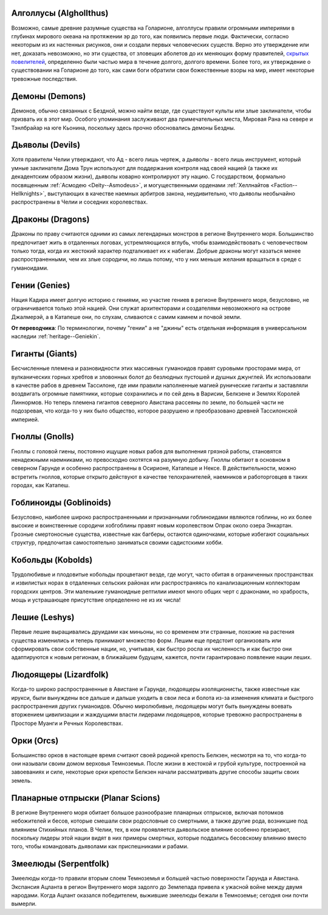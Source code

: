 .. title:: Существа (Creatures)


.. rst-class:: lo-creatures

Алголлусы (Alghollthus)
----------------------------------------------------------------------------------------------------------

Возможно, самые древние разумные существа на Голарионе, алголлусы правили огромными империями в глубинах мирового океана на протяжении эр до того, как появились первые люди.
Фактически, согласно некоторым из их настенных рисунков, они и создали первых человеческих существ.
Верно это утверждение или нет, доказать невозможно, но эти существа, от зловещих аболетов до их меняющих форму правителей, `скрытых повелителей <https://2e.aonprd.com/Monsters.aspx?ID=5>`_, определенно были частью мира в течение долгого, долгого времени.
Более того, их утверждение о существовании на Голарионе до того, как сами боги обратили свои божественные взоры на мир, имеет некоторые тревожные последствия.


.. rst-class:: lo-creatures
.. _ch8--Creatures--Demons:

Демоны (Demons)
----------------------------------------------------------------------------------------------------------

Демонов, обычно связанных с Бездной, можно найти везде, где существуют культы или злые заклинатели, чтобы призвать их в этот мир.
Особого упоминания заслуживают два примечательных места, Мировая Рана на севере и Тэнлбрайар на юге Кьонина, поскольку здесь прочно обосновались демоны Бездны.


.. rst-class:: lo-creatures
.. _ch8--Creatures--Devils:

Дьяволы (Devils)
----------------------------------------------------------------------------------------------------------

Хотя правители Челии утверждают, что Ад - всего лишь чертеж, а дьяволы - всего лишь инструмент, который умные заклинатели Дома Трун используют для поддержания контроля над своей нацией (а также их декадентским образом жизни), дьяволы коварно контролируют эту нацию.
С государством, формально посвященным :ref:`Асмодею <Deity--Asmodeus>`, и могущественными орденами :ref:`Хеллнайтов <Faction--Hellknights>`, выступающих в качестве наемных арбитров закона, неудивительно, что дьяволы необычайно распространены в Челии и соседних королевствах.


.. rst-class:: lo-creatures
.. _ch8--Creatures--Dragons:

Драконы (Dragons)
----------------------------------------------------------------------------------------------------------

Драконы по праву считаются одними из самых легендарных монстров в регионе Внутреннего моря.
Большинство предпочитает жить в отдаленных логовах, устремляющихся вглубь, чтобы взаимодействовать с человечеством только тогда, когда их жестокий характер подталкивает их к набегам.
Добрые драконы могут казаться менее распространенными, чем их злые сородичи, но лишь потому, что у них меньше желания вращаться в среде с гуманоидами.


.. rst-class:: lo-creatures

Гении (Genies)
----------------------------------------------------------------------------------------------------------

Нация Кадира имеет долгую историю с гениями, но участие гениев в регионе Внутреннего моря, безусловно, не ограничивается только этой нацией.
Они служат архитекторами и создателями невозможного на острове Джалмерэй, а в Катапеше они, по слухам, сливаются с самим камнем и почвой земли.

**От переводчика**: По терминологии, почему "гении" а не "джины" есть отдельная информация в универсальном наследии :ref:`heritage--Geniekin`.


.. rst-class:: lo-creatures

Гиганты (Giants)
----------------------------------------------------------------------------------------------------------

Бесчисленные племена и разновидности этих массивных гуманоидов правят суровыми просторами мира, от вулканических горных хребтов и зловонных болот до безлюдных пустошей и душных джунглей.
Их использовали в качестве рабов в древнем Тассилоне, где ими правили наполненные магией рунические гиганты и заставляли воздвигать огромные памятники, которые сохранились и по сей день в Варисии, Белкзене и Землях Королей Линнормов.
Но теперь племена гигантов северного Авистана рассеяны по земле, по большей части не подозревая, что когда-то у них было общество, которое разрушено и преобразовано древней Тассилонской империей.


.. rst-class:: lo-creatures

Гноллы (Gnolls)
----------------------------------------------------------------------------------------------------------

Гноллы с головой гиены, постоянно ищущие новых рабов для выполнения грязной работы, становятся ненадежными наемниками, но превосходно охотятся на разумную добычу.
Гноллы обитают в основном в северном Гарунде и особенно распространены в Осирионе, Катапеше и Нексе.
В действительности, можно встретить гноллов, которые открыто действуют в качестве телохранителей, наемников и работорговцев в таких городах, как Катапеш.


.. rst-class:: lo-creatures

Гоблиноиды (Goblinoids)
----------------------------------------------------------------------------------------------------------

Безусловно, наиболее широко распространенными и признанными гоблиноидами являются гоблины, но их более высокие и воинственные сородичи хобгоблины правят новым королевством Опрак около озера Энкартан.
Грозные смертоносные существа, известные как багберы, остаются одиночками, которые избегают социальных структур, предпочитая самостоятельно заниматься своими садистскими хобби.


.. rst-class:: lo-creatures

Кобольды (Kobolds)
----------------------------------------------------------------------------------------------------------

Трудолюбивые и плодовитые кобольды процветают везде, где могут, часто обитая в ограниченных пространствах и извилистых норах в отдаленных сельских районах или распространяясь по канализационным коллекторам городских центров.
Эти маленькие гуманоидные рептилии имеют много общих черт с драконами, но храбрость, мощь и устрашающее присутствие определенно не из их числа!


.. rst-class:: lo-creatures

Лешие (Leshys)
----------------------------------------------------------------------------------------------------------

Первые лешие выращивались друидами как миньоны, но со временем эти странные, похожие на растения существа изменились и теперь принимают множество форм.
Лешим еще предстоит организовать или сформировать свои собственные нации, но, учитывая, как быстро росла их численность и как быстро они адаптируются к новым регионам, в ближайшем будущем, кажется, почти гарантировано появление нации леших.


.. rst-class:: lo-creatures

Людоящеры (Lizardfolk)
----------------------------------------------------------------------------------------------------------

Когда-то широко распространенные в Авистане и Гарунде, людоящеры изоляционисты, также известные как ирукси, были вынуждены все дальше и дальше уходить в свои леса и болота из-за изменения климата и быстрого распространения других гуманоидов.
Обычно миролюбивые, людоящеры могут быть вынуждены воевать вторжением цивилизации и жаждущими власти лидерами людоящеров, которые тревожно распространены в Просторе Муанги и Речных Королевствах.


.. rst-class:: lo-creatures

Орки (Orcs)
----------------------------------------------------------------------------------------------------------

Большинство орков в настоящее время считают своей родиной крепость Белкзен, несмотря на то, что когда-то они называли своим домом верховья Темноземья.
После жизни в жестокой и грубой культуре, построенной на завоеваниях и силе, некоторые орки крепости Белкзен начали рассматривать другие способы защиты своих земель.


.. rst-class:: lo-creatures

Планарные отпрыски (Planar Scions)
----------------------------------------------------------------------------------------------------------

В регионе Внутреннего моря обитает большое разнообразие планарных отпрысков, включая потомков небожителей и бесов, которые смешали свои родословные со смертными, а также другие рода, возникшие под влиянием Стихийных планов.
В Челии, тех, в ком проявляется дьявольское влияние особенно презирают, поскольку лидеры этой нации видят в них примеры смертных, которые поддались бесовскому влиянию вместо того, чтобы командовать дьяволами как приспешниками и рабами.


.. rst-class:: lo-creatures

Змеелюды (Serpentfolk)
----------------------------------------------------------------------------------------------------------

Змеелюды когда-то правили вторым слоем Темноземья и большей частью поверхности Гарунда и Авистана.
Экспансия Ацланта в регион Внутреннего моря задолго до Землепада привела к ужасной войне между двумя народами.
Когда Ацлант оказался победителем, выжившие змеелюды бежали в Темноземье; сегодня они почти вымерли.